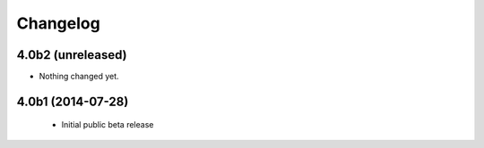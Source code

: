Changelog
=========

4.0b2 (unreleased)
------------------

- Nothing changed yet.


4.0b1 (2014-07-28)
------------------

 - Initial public beta release
